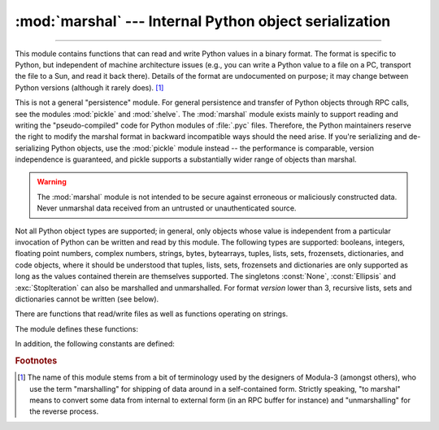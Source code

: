 :mod:`marshal` --- Internal Python object serialization
=======================================================

.. module:: marshal
   :synopsis: Convert Python objects to streams of bytes and back (with different
              constraints).

--------------

This module contains functions that can read and write Python values in a binary
format.  The format is specific to Python, but independent of machine
architecture issues (e.g., you can write a Python value to a file on a PC,
transport the file to a Sun, and read it back there).  Details of the format are
undocumented on purpose; it may change between Python versions (although it
rarely does). [#]_

.. index::
   module: pickle
   module: shelve

This is not a general "persistence" module.  For general persistence and
transfer of Python objects through RPC calls, see the modules :mod:`pickle` and
:mod:`shelve`.  The :mod:`marshal` module exists mainly to support reading and
writing the "pseudo-compiled" code for Python modules of :file:`.pyc` files.
Therefore, the Python maintainers reserve the right to modify the marshal format
in backward incompatible ways should the need arise.  If you're serializing and
de-serializing Python objects, use the :mod:`pickle` module instead -- the
performance is comparable, version independence is guaranteed, and pickle
supports a substantially wider range of objects than marshal.

.. warning::

   The :mod:`marshal` module is not intended to be secure against erroneous or
   maliciously constructed data.  Never unmarshal data received from an
   untrusted or unauthenticated source.

.. index:: object; code, code object

Not all Python object types are supported; in general, only objects whose value
is independent from a particular invocation of Python can be written and read by
this module.  The following types are supported: booleans, integers, floating
point numbers, complex numbers, strings, bytes, bytearrays, tuples, lists, sets,
frozensets, dictionaries, and code objects, where it should be understood that
tuples, lists, sets, frozensets and dictionaries are only supported as long as
the values contained therein are themselves supported.  The
singletons :const:`None`, :const:`Ellipsis` and :exc:`StopIteration` can also be
marshalled and unmarshalled.
For format *version* lower than 3, recursive lists, sets and dictionaries cannot
be written (see below).

There are functions that read/write files as well as functions operating on
strings.

The module defines these functions:


.. function:: dump(value, file[, version])

   Write the value on the open file.  The value must be a supported type.  The
   file must be an open file object such as ``sys.stdout`` or returned by
   :func:`open` or :func:`os.popen`.  It must be opened in binary mode (``'wb'``
   or ``'w+b'``).

   If the value has (or contains an object that has) an unsupported type, a
   :exc:`ValueError` exception is raised --- but garbage data will also be written
   to the file.  The object will not be properly read back by :func:`load`.

   The *version* argument indicates the data format that ``dump`` should use
   (see below).


.. function:: load(file)

   Read one value from the open file and return it.  If no valid value is read
   (e.g. because the data has a different Python version's incompatible marshal
   format), raise :exc:`EOFError`, :exc:`ValueError` or :exc:`TypeError`.  The
   file must be an open file object opened in binary mode (``'rb'`` or
   ``'r+b'``).

   .. note::

      If an object containing an unsupported type was marshalled with :func:`dump`,
      :func:`load` will substitute ``None`` for the unmarshallable type.


.. function:: dumps(value[, version])

   Return the string that would be written to a file by ``dump(value, file)``.  The
   value must be a supported type.  Raise a :exc:`ValueError` exception if value
   has (or contains an object that has) an unsupported type.

   The *version* argument indicates the data format that ``dumps`` should use
   (see below).


.. function:: loads(string)

   Convert the string to a value.  If no valid value is found, raise
   :exc:`EOFError`, :exc:`ValueError` or :exc:`TypeError`.  Extra characters in the
   string are ignored.


In addition, the following constants are defined:

.. data:: version

   Indicates the format that the module uses. Version 0 is the historical
   format, version 1 shares interned strings and version 2 uses a binary format
   for floating point numbers.
   Version 3 adds support for object instancing and recursion.
   The current version is 4.


.. rubric:: Footnotes

.. [#] The name of this module stems from a bit of terminology used by the designers of
   Modula-3 (amongst others), who use the term "marshalling" for shipping of data
   around in a self-contained form. Strictly speaking, "to marshal" means to
   convert some data from internal to external form (in an RPC buffer for instance)
   and "unmarshalling" for the reverse process.

